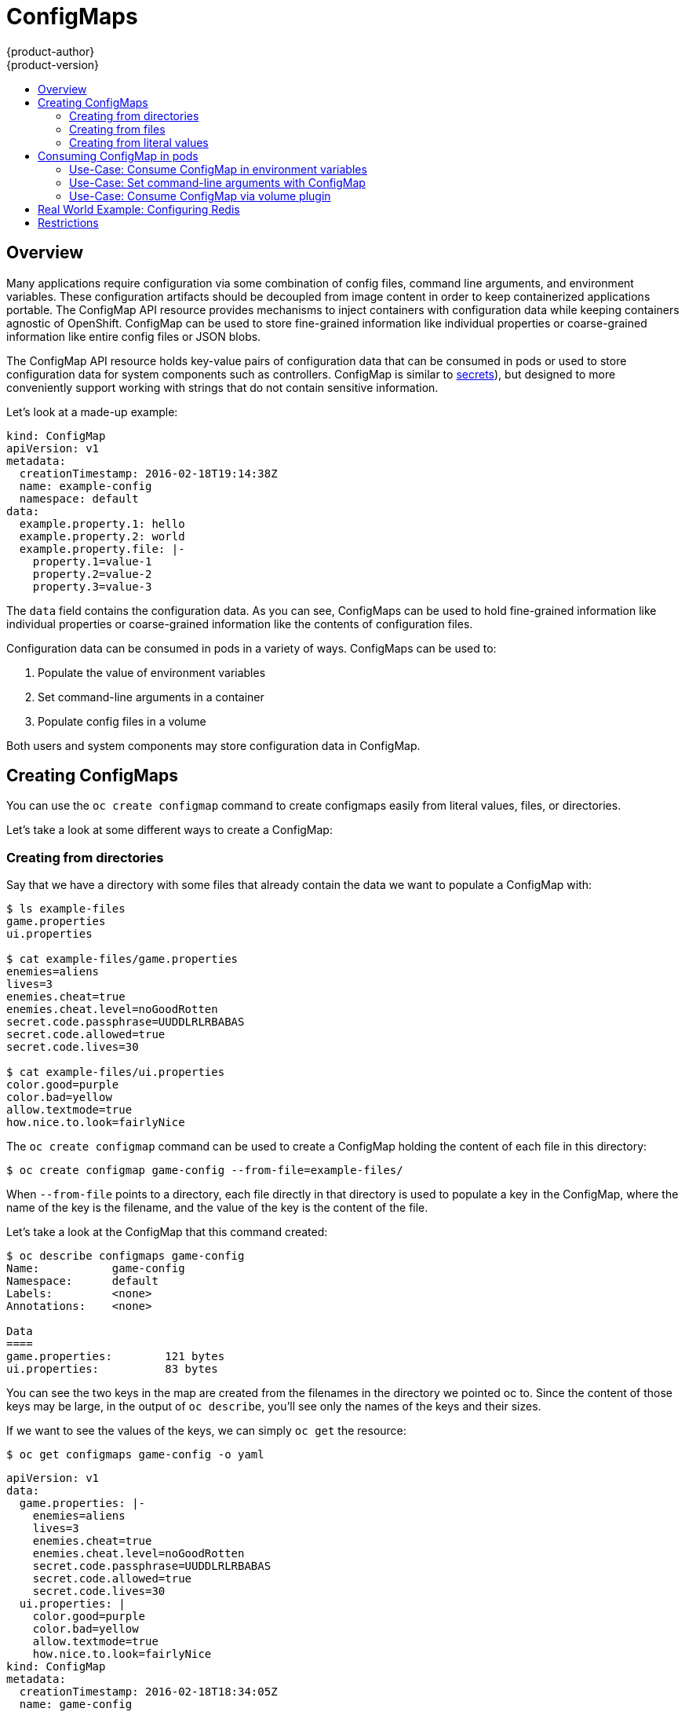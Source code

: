 = ConfigMaps
{product-author}
{product-version}
:data-uri:
:icons:
:experimental:
:toc: macro
:toc-title:

toc::[]

[[overview]]
== Overview

Many applications require configuration via some combination of config files, command line
arguments, and environment variables.  These configuration artifacts should be decoupled from image
content in order to keep containerized applications portable.  The ConfigMap API resource provides
mechanisms to inject containers with configuration data while keeping containers agnostic of
OpenShift.  ConfigMap can be used to store fine-grained information like individual properties or
coarse-grained information like entire config files or JSON blobs.

The ConfigMap API resource holds key-value pairs of configuration data that can be consumed in pods
or used to store configuration data for system components such as controllers.  ConfigMap is similar
to link:../dev_guide/secrets.html[secrets]), but designed to more conveniently support working with strings that do not
contain sensitive information.

Let's look at a made-up example:

====
[source,yaml]
----
kind: ConfigMap
apiVersion: v1
metadata:
  creationTimestamp: 2016-02-18T19:14:38Z
  name: example-config
  namespace: default
data:
  example.property.1: hello
  example.property.2: world
  example.property.file: |-
    property.1=value-1
    property.2=value-2
    property.3=value-3
----
====

The `data` field contains the configuration data.  As you can see, ConfigMaps can be used to hold
fine-grained information like individual properties or coarse-grained information like the contents
of configuration files.

Configuration data can be consumed in pods in a variety of ways.  ConfigMaps can be used to:

1.  Populate the value of environment variables
2.  Set command-line arguments in a container
3.  Populate config files in a volume

Both users and system components may store configuration data in ConfigMap.

[[creating-configmaps]]

== Creating ConfigMaps

You can use the `oc create configmap` command to create configmaps easily from literal values,
files, or directories.

Let's take a look at some different ways to create a ConfigMap:

[[creating-from-directories]]

=== Creating from directories

Say that we have a directory with some files that already contain the data we want to populate a ConfigMap with:

====
----
$ ls example-files
game.properties
ui.properties

$ cat example-files/game.properties
enemies=aliens
lives=3
enemies.cheat=true
enemies.cheat.level=noGoodRotten
secret.code.passphrase=UUDDLRLRBABAS
secret.code.allowed=true
secret.code.lives=30

$ cat example-files/ui.properties
color.good=purple
color.bad=yellow
allow.textmode=true
how.nice.to.look=fairlyNice
----
====

The `oc create configmap` command can be used to create a ConfigMap holding the content of each
file in this directory:

====
----
$ oc create configmap game-config --from-file=example-files/
----
====

When `--from-file` points to a directory, each file directly in that directory is used to populate a
key in the ConfigMap, where the name of the key is the filename, and the value of the key is the
content of the file.

Let's take a look at the ConfigMap that this command created:

----
$ oc describe configmaps game-config
Name:           game-config
Namespace:      default
Labels:         <none>
Annotations:    <none>

Data
====
game.properties:        121 bytes
ui.properties:          83 bytes
----

You can see the two keys in the map are created from the filenames in the directory we pointed
oc to.  Since the content of those keys may be large, in the output of `oc describe`,
you'll see only the names of the keys and their sizes.

If we want to see the values of the keys, we can simply `oc get` the resource:

====
----
$ oc get configmaps game-config -o yaml
----
====

====
[source,yaml]
----
apiVersion: v1
data:
  game.properties: |-
    enemies=aliens
    lives=3
    enemies.cheat=true
    enemies.cheat.level=noGoodRotten
    secret.code.passphrase=UUDDLRLRBABAS
    secret.code.allowed=true
    secret.code.lives=30
  ui.properties: |
    color.good=purple
    color.bad=yellow
    allow.textmode=true
    how.nice.to.look=fairlyNice
kind: ConfigMap
metadata:
  creationTimestamp: 2016-02-18T18:34:05Z
  name: game-config
  namespace: default
  resourceVersion: "407"-
  selfLink: /api/v1/namespaces/default/configmaps/game-config
  uid: 30944725-d66e-11e5-8cd0-68f728db1985
----
====

[[creating-from-files]]

=== Creating from files

We can also pass `--from-file` a specific file, and pass it multiple times to `oc`.  The
following command yields equivalent results to the above example:

====
----
$ oc create configmap game-config-2 --from-file=example-files/game.properties --from-file=example-files/ui.properties

$ oc get configmaps game-config-2 -o yaml
----
====

====
[source,yaml]
----
apiVersion: v1
data:
  game.properties: |-
    enemies=aliens
    lives=3
    enemies.cheat=true
    enemies.cheat.level=noGoodRotten
    secret.code.passphrase=UUDDLRLRBABAS
    secret.code.allowed=true
    secret.code.lives=30
  ui.properties: |
    color.good=purple
    color.bad=yellow
    allow.textmode=true
    how.nice.to.look=fairlyNice
kind: ConfigMap
metadata:
  creationTimestamp: 2016-02-18T18:52:05Z
  name: game-config-2
  namespace: default
  resourceVersion: "516"
  selfLink: /api/v1/namespaces/default/configmaps/game-config-2
  uid: b4952dc3-d670-11e5-8cd0-68f728db1985
----
====

We can also set the key to use for an individual file with `--from-file` by passing an expression
of `key=value`: `--from-file=game-special-key=docs/user-guide/configmap/oc/game.properties`:

====
----
$ oc create configmap game-config-3 --from-file=game-special-key=example-files/game.properties

$ oc get configmaps game-config-3 -o yaml
----
====

====
[source,yaml]
----
apiVersion: v1
data:
  game-special-key: |-
    enemies=aliens
    lives=3
    enemies.cheat=true
    enemies.cheat.level=noGoodRotten
    secret.code.passphrase=UUDDLRLRBABAS
    secret.code.allowed=true
    secret.code.lives=30
kind: ConfigMap
metadata:
  creationTimestamp: 2016-02-18T18:54:22Z
  name: game-config-3
  namespace: default
  resourceVersion: "530"
  selfLink: /api/v1/namespaces/default/configmaps/game-config-3
  uid: 05f8da22-d671-11e5-8cd0-68f728db1985
----
====

[[creating-from-literal-values]]

=== Creating from literal values

It is also possible to supply literal values for ConfigMaps using `oc create configmap`.  The
`--from-literal` option takes a `key=value` syntax that allows literal values to be supplied
directly on the command line:

====
----
$ oc create configmap special-config --from-literal=special.how=very --from-literal=special.type=charm

$ oc get configmaps special-config -o yaml
----
====

====
[source,yaml]
----
apiVersion: v1
data:
  special.how: very
  special.type: charm
kind: ConfigMap
metadata:
  creationTimestamp: 2016-02-18T19:14:38Z
  name: special-config
  namespace: default
  resourceVersion: "651"
  selfLink: /api/v1/namespaces/default/configmaps/special-config
  uid: dadce046-d673-11e5-8cd0-68f728db1985
----
====

[[consuming-configmap-in-pods]]

== Consuming ConfigMap in pods

[[use-case-consume-in-env-vars]]
### Use-Case: Consume ConfigMap in environment variables

ConfigMaps can be used to populate the value of command line arguments.  As an example, consider
the following ConfigMap:

====
[source,yaml]
----
apiVersion: v1
kind: ConfigMap
metadata:
  name: special-config
  namespace: default
data:
  special.how: very
  special.type: charm
----
====

We can consume the keys of this ConfigMap in a pod like so:

====
[source,yaml]
----
apiVersion: v1
kind: Pod
metadata:
  name: dapi-test-pod
spec:
  containers:
    - name: test-container
      image: gcr.io/google_containers/busybox
      command: [ "/bin/sh", "-c", "env" ]
      env:
        - name: SPECIAL_LEVEL_KEY
          valueFrom:
            configMapKeyRef:
              name: special-configmap
              key: special.how
        - name: SPECIAL_TYPE_KEY
          valueFrom:
            configMapKeyRef:
              name: special-config
              key: data-1
  restartPolicy: Never
----
====

When this pod is run, its output will include the lines:

====
----
SPECIAL_LEVEL_KEY=very
SPECIAL_TYPE_KEY=charm
----
====

[[use-case-set-command-line-arguments]]

=== Use-Case: Set command-line arguments with ConfigMap

ConfigMaps can also be used to set the value of the command or arguments in a container.  This is
accomplished using the kubernetes substitution syntax `$(VAR_NAME)`.  Consider the ConfigMap:

====
[source,yaml]
----
apiVersion: v1
kind: ConfigMap
metadata:
  name: special-config
  namespace: default
data:
  special.how: very
  special.type: charm
----
====

In order to inject values into the command line, we must consume the keys we want to use as
environment variables, as in the last example.  Then we can refer to them in a container's command
using the `$(VAR_NAME)` syntax.

====
[source,yaml]
----
apiVersion: v1
kind: Pod
metadata:
  name: dapi-test-pod
spec:
  containers:
    - name: test-container
      image: gcr.io/google_containers/busybox
      command: [ "/bin/sh", "-c", "echo $(SPECIAL_LEVEL_KEY) $(SPECIAL_TYPE_KEY)" ]
      env:
        - name: SPECIAL_LEVEL_KEY
          valueFrom:
            configMapKeyRef:
              name: special-configmap
              key: special.how
        - name: SPECIAL_TYPE_KEY
          valueFrom:
            configMapKeyRef:
              name: special-config
              key: data-1
  restartPolicy: Never
----
====

When this pod is run, the output from the `test-container` container will be:

====
----
very charm
----
====

[[use-case-consume-via-volume-plugin]]

=== Use-Case: Consume ConfigMap via volume plugin

ConfigMaps can also be consumed in volumes.  Returning again to our example ConfigMap:

====
[source,yaml]
----
apiVersion: v1
kind: ConfigMap
metadata:
  name: special-config
  namespace: default
data:
  special.how: very
  special.type: charm
----
====

We have a couple different options for consuming this ConfigMap in a volume.  The most basic
way is to populate the volume with files where the key is the filename and the content of the file
is the value of the key:

====
[source,yaml]
----
apiVersion: v1
kind: Pod
metadata:
  name: dapi-test-pod
spec:
  containers:
    - name: test-container
      image: gcr.io/google_containers/busybox
      command: [ "/bin/sh", "cat", "/etc/config/special.how" ]
      volumeMounts:
      - name: config-volume
        mountPath: /etc/config
  volumes:
    - name: config-volume
      configMap:
        name: special-config
  restartPolicy: Never
----
====

When this pod is run, the output will be:

====
----
very
----
====

We can also control the paths within the volume where ConfigMap keys are projected:

====
[source,yaml]
----
apiVersion: v1
kind: Pod
metadata:
  name: dapi-test-pod
spec:
  containers:
    - name: test-container
      image: gcr.io/google_containers/busybox
      command: [ "/bin/sh", "cat", "/etc/config/path/to/special-key" ]
      volumeMounts:
      - name: config-volume
        mountPath: /etc/config
  volumes:
    - name: config-volume
      configMap:
        name: special-config
        items:
        - key: special.how
          path: path/to/special-key
  restartPolicy: Never
----
====

When this pod is run, the output will be:

====
----
very
----
====

[[real-world-example-configuring-redis]]
## Real World Example: Configuring Redis

Let's take a look at a real-world example: configuring redis using ConfigMap.  Say we want to inject
redis with the recommendation configuration for using redis as a cache.  The redis config file
should contain:

====
----
maxmemory 2mb
maxmemory-policy allkeys-lru
----
====

Say that we have such a file in `example-files/redis`; we can use the following command to create a
ConfigMap instance with it:

====
----
$ oc create configmap example-redis-config --from-file=example-files/redis/redis-config

$ oc get configmap redis-config -o yaml
----
====

====
[source:yaml]
----
apiVersion: v1
data:
  redis-config: |
    maxmemory 2mb
    maxmemory-policy allkeys-lru
kind: ConfigMap
metadata:
  creationTimestamp: 2016-04-06T05:53:07Z
  name: example-redis-config
  namespace: default
  resourceVersion: "2985"
  selfLink: /api/v1/namespaces/default/configmaps/example-redis-config
  uid: d65739c1-fbbb-11e5-8a72-68f728db1985
----
====

Now, let's create a pod that uses this config:

====
[source,yaml]
----
apiVersion: v1
kind: Pod
metadata:
  name: redis
spec:
  containers:
  - name: redis
    image: kubernetes/redis:v1
    env:
    - name: MASTER
      value: "true"
    ports:
    - containerPort: 6379
    resources:
      limits:
        cpu: "0.1"
    volumeMounts:
    - mountPath: /redis-master-data
      name: data
    - mountPath: /redis-master
      name: config
  volumes:
    - name: data
      emptyDir: {}
    - name: config
      configMap:
        name: example-redis-config
        items:
        - key: redis-config
          path: redis.conf
----
====

Notice that this pod has a ConfigMap volume that places the `redis-config` key of the
`example-redis-config` ConfigMap into a file called `redis.conf`.  This volume is mounted into the
`/redis-master` directory in the redis container, placing our config file at
`/redis-master/redis.conf`, which is where the image looks for the redis config file for the master.

====
----
$ oc create -f docs/user-guide/configmap/redis/redis-pod.yaml
----
====

If we `oc exec` into this pod and run the `redis-cli` tool, we can check that our config was
applied correctly:

====
----
$ oc exec -it redis redis-cli
127.0.0.1:6379> CONFIG GET maxmemory
1) "maxmemory"
2) "2097152"
127.0.0.1:6379> CONFIG GET maxmemory-policy
1) "maxmemory-policy"
2) "allkeys-lru"
----
====

== Restrictions

ConfigMaps must be created before they are consumed in pods.  Controllers may be written to tolerate
missing configuration data; consult individual components configured via ConfigMap on a case-by-case
basis.

ConfigMaps reside in a project.   They can only be referenced by pods in the same project.

The Kubelet only supports use of ConfigMap for pods it gets from the API server.  This includes any pods
created using oc, or indirectly via a replication controller.  It does not include pods created
via the OpenShift Node's `--manifest-url` flag, its `--config` flag, or its REST API (these are not common
ways to create pods.)
